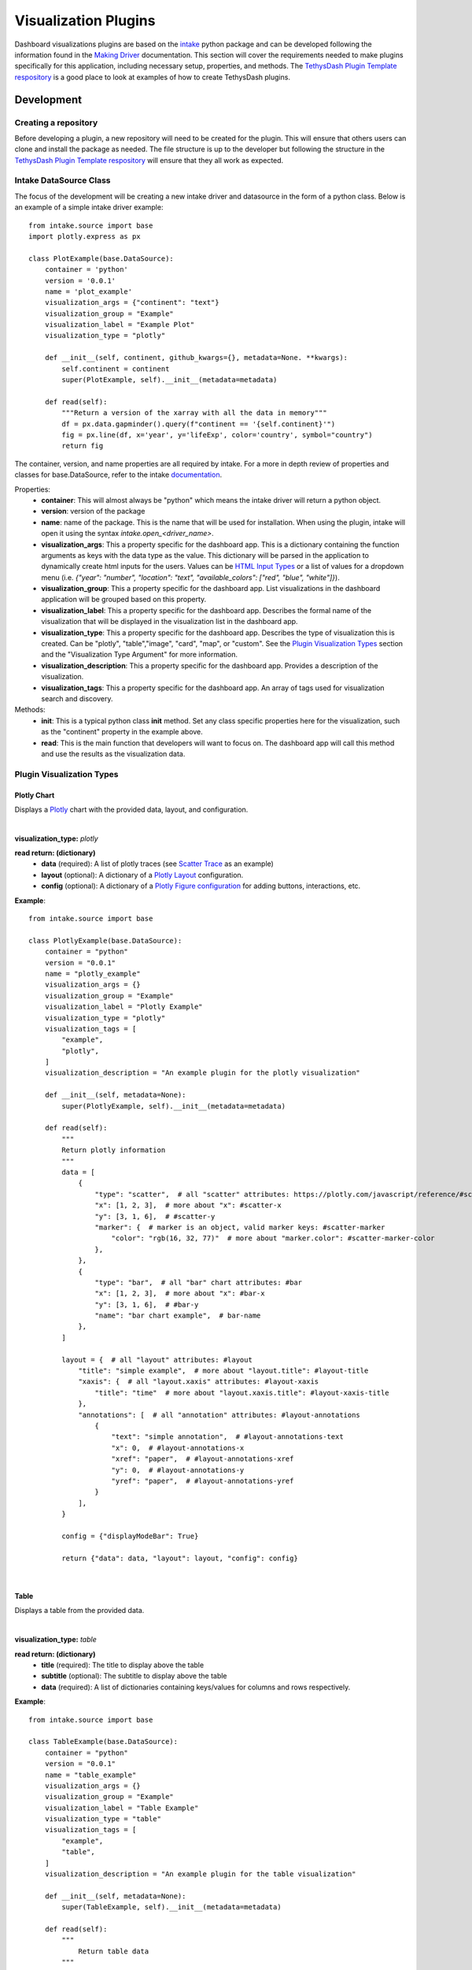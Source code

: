 .. _visualizationplugins:

Visualization Plugins
=====================

Dashboard visualizations plugins are based on the `intake <https://github.com/intake/intake>`_ python package and can 
be developed following the information found in the 
`Making Driver <https://intake.readthedocs.io/en/latest/making-plugins.html>`_  documentation. This section will cover 
the requirements needed to make plugins specifically for this application, including necessary setup, properties, 
and methods. The `TethysDash Plugin Template respository <https://github.com/FIRO-Tethys/tethysdash_plugin_template>`_ is 
a good place to look at examples of how to create TethysDash plugins.

Development
-----------

=====================
Creating a repository
=====================

Before developing a plugin, a new repository will need to be created for the plugin. This will ensure that others 
users can clone and install the package as needed. The file structure is up to the developer but following the structure in 
the `TethysDash Plugin Template respository <https://github.com/FIRO-Tethys/tethysdash_plugin_template>`_ will ensure 
that they all work as expected. 

=======================
Intake DataSource Class
=======================

The focus of the development will be creating a new intake driver and datasource in the form of a python class. Below 
is an example of a simple intake driver example::

    from intake.source import base
    import plotly.express as px

    class PlotExample(base.DataSource):
        container = 'python'
        version = '0.0.1'
        name = 'plot_example'
        visualization_args = {"continent": "text"}
        visualization_group = "Example"
        visualization_label = "Example Plot"
        visualization_type = "plotly"

        def __init__(self, continent, github_kwargs={}, metadata=None. **kwargs):
            self.continent = continent
            super(PlotExample, self).__init__(metadata=metadata)

        def read(self):
            """Return a version of the xarray with all the data in memory"""
            df = px.data.gapminder().query(f"continent == '{self.continent}'")
            fig = px.line(df, x='year', y='lifeExp', color='country', symbol="country")
            return fig

The container, version, and name properties are all required by intake. For a more in depth review of properties and 
classes for base.DataSource, refer to the intake 
`documentation <https://intake.readthedocs.io/en/latest/making-plugins.html>`_.

Properties:
    - **container**: This will almost always be "python" which means the intake driver will return a python object.
    - **version**: version of the package
    - **name**: name of the package. This is the name that will be used for installation. When using the plugin, intake will open it using the syntax `intake.open_<driver_name>`.
    - **visualization_args**: This a property specific for the dashboard app. This is a dictionary containing the function arguments as keys with the data type as the value. This dictionary will be parsed in the application to dynamically create html inputs for the users. Values can be `HTML Input Types <https://www.w3schools.com/html/html_form_input_types.asp>`_ or a list of values for a dropdown menu (i.e. `{"year": "number", "location": "text", "available_colors": ["red", "blue", "white"]}`).
    - **visualization_group**: This a property specific for the dashboard app. List visualizations in the dashboard application will be grouped based on this property.
    - **visualization_label**: This a property specific for the dashboard app. Describes the formal name of the visualization that will be displayed in the visualization list in the dashboard app.
    - **visualization_type**: This a property specific for the dashboard app. Describes the type of visualization this is created. Can be "plotly", "table","image", "card", "map", or "custom". See the `Plugin Visualization Types <Plugin Visualization Types_>`_ section and the "Visualization Type Argument" for more information. 
    - **visualization_description**: This a property specific for the dashboard app. Provides a description of the visualization. 
    - **visualization_tags**: This a property specific for the dashboard app. An array of tags used for visualization search and discovery.
Methods:
    - **init**: This is a typical python class **init** method. Set any class specific properties here for the visualization, such as the "continent" property in the example above.
    - **read**: This is the main function that developers will want to focus on. The dashboard app will call this method and use the results as the visualization data.

==========================
Plugin Visualization Types
==========================

Plotly Chart
````````````

Displays a `Plotly <https://plotly.com/python/>`_ chart with the provided data, layout, and configuration. 

.. image:: ../images/plotly_example.png
    :align: center

|

**visualization_type:** *plotly*

**read return: (dictionary)**
    - **data** (required): A list of plotly traces (see `Scatter Trace <https://plotly.com/javascript/reference/scatter/>`_ as an example)
    - **layout** (optional): A dictionary of a `Plotly Layout <https://plotly.com/python-api-reference/generated/plotly.graph_objects.Layout.html#plotly-graph-objs-layout>`_ configuration.
    - **config** (optional): A dictionary of a `Plotly Figure configuration <https://plotly.com/javascript/configuration-options/>`_ for adding buttons, interactions, etc.

**Example**: ::

    from intake.source import base

    class PlotlyExample(base.DataSource):
        container = "python"
        version = "0.0.1"
        name = "plotly_example"
        visualization_args = {}
        visualization_group = "Example"
        visualization_label = "Plotly Example"
        visualization_type = "plotly"
        visualization_tags = [
            "example",
            "plotly",
        ]
        visualization_description = "An example plugin for the plotly visualization"

        def __init__(self, metadata=None):
            super(PlotlyExample, self).__init__(metadata=metadata)

        def read(self):
            """
            Return plotly information
            """
            data = [
                {
                    "type": "scatter",  # all "scatter" attributes: https://plotly.com/javascript/reference/#scatter
                    "x": [1, 2, 3],  # more about "x": #scatter-x
                    "y": [3, 1, 6],  # #scatter-y
                    "marker": {  # marker is an object, valid marker keys: #scatter-marker
                        "color": "rgb(16, 32, 77)"  # more about "marker.color": #scatter-marker-color
                    },
                },
                {
                    "type": "bar",  # all "bar" chart attributes: #bar
                    "x": [1, 2, 3],  # more about "x": #bar-x
                    "y": [3, 1, 6],  # #bar-y
                    "name": "bar chart example",  # bar-name
                },
            ]

            layout = {  # all "layout" attributes: #layout
                "title": "simple example",  # more about "layout.title": #layout-title
                "xaxis": {  # all "layout.xaxis" attributes: #layout-xaxis
                    "title": "time"  # more about "layout.xaxis.title": #layout-xaxis-title
                },
                "annotations": [  # all "annotation" attributes: #layout-annotations
                    {
                        "text": "simple annotation",  # #layout-annotations-text
                        "x": 0,  # #layout-annotations-x
                        "xref": "paper",  # #layout-annotations-xref
                        "y": 0,  # #layout-annotations-y
                        "yref": "paper",  # #layout-annotations-yref
                    }
                ],
            }

            config = {"displayModeBar": True}

            return {"data": data, "layout": layout, "config": config}

|

Table
`````

Displays a table from the provided data.

.. image:: ../images/table_example.png
    :align: center

|

**visualization_type:** *table*

**read return: (dictionary)**
    - **title** (required): The title to display above the table
    - **subtitle** (optional): The subtitle to display above the table
    - **data** (required): A list of dictionaries containing keys/values for columns and rows respectively.

**Example**: ::

    from intake.source import base

    class TableExample(base.DataSource):
        container = "python"
        version = "0.0.1"
        name = "table_example"
        visualization_args = {}
        visualization_group = "Example"
        visualization_label = "Table Example"
        visualization_type = "table"
        visualization_tags = [
            "example",
            "table",
        ]
        visualization_description = "An example plugin for the table visualization"

        def __init__(self, metadata=None):
            super(TableExample, self).__init__(metadata=metadata)

        def read(self):
            """
                Return table data
            """

            data = [
                {
                    "name": "Alice Johnson",
                    "age": 28,
                    "occupation": "Engineer",
                },
                {
                    "name": "Bob Smith",
                    "age": 34,
                    "occupation": "Designer",
                },
                {
                    "name": "Charlie Brown",
                    "age": 22,
                    "occupation": "Teacher",
                },
            ]
            title = "User Information"
            subtitle = "Some Subtitle"

            return {
                "title": title,
                "subtitle": subtitle,
                "data": data
            }

|

Image
`````

Displays an image based on the returned URL string.

.. image:: ../images/image_example.png
    :align: center

|

**DataSource visualization_type value:** *image*

**read return: (string)**
    - A string containing the url to the image

**Example**: ::

    from intake.source import base


    class ImageExample(base.DataSource):
        container = "python"
        version = "0.0.1"
        name = "image_example"
        visualization_args = {}
        visualization_group = "Example"
        visualization_label = "Image Example"
        visualization_type = "image"
        visualization_tags = [
            "example",
            "image",
        ]
        visualization_description = "An example plugin for the image visualization"

        def __init__(self, metadata=None):
            super(ImageExample, self).__init__(metadata=metadata)

        def read(self):
            """
            Return an image url
            """

            return "https://aquaveo.com/pub/media/wysiwyg/aquaveo-logo-bw.svg"

|

Card
````

Displays a list of information in a card based fashion where each element in the dictionary can have its own color, 
value, label, and icon. 

.. image:: ../images/card_example.png
    :align: center

|

**DataSource visualization_type value:** *card*

**read return: (dictionary)**
    - **title** (required): The title to display above the cards
    - **data** (required): A list of dictionaries containing the following keys.
        - **color** (Optional): hex or word based colors. Defaults to "black"
        - **label** (Optional): label for the card. Defaults to 0
        - **value** (Optional): value to display on the card. Defaults to "No Data Found"
        - **icon** (Optional): any `React Icon BI <https://react-icons.github.io/react-icons/icons/bi/>`_ icon

**Example**: ::

    from intake.source import base

    class CardExample(base.DataSource):
        container = "python"
        version = "0.0.1"
        name = "card_example"
        visualization_args = {}
        visualization_group = "Example"
        visualization_label = "Card Example"
        visualization_type = "card"
        visualization_tags = [
            "example",
            "card",
        ]
        visualization_description = "An example plugin for the card visualization"

        def __init__(self, metadata=None):
            super(CardExample, self).__init__(metadata=metadata)

        def read(self):
            """
                Return the data for the cards
            """

            data = [
                {
                    'color': '#ff0000', # Background color for the icon (in hex format)
                    'label': 'Total Sales', # Title or label for the statistic
                    'value': '1,500', # Value of the statistic
                    'icon': 'BiMoney' # Icon to display
                },
                {
                    'color': '#00ff00',
                    'label': 'New Customers',
                    'value': '350',
                    'icon': 'BiFace'
                },
                {
                    'color': '#0000ff',
                    'label': 'Refund Requests',
                    'value': '5',
                    'icon': 'BiArrowFromRight'
                },
            ]

            return {
                "title": "Company Statistics",
                "data": data
            }

|

Text
````

Displays custom text

.. image:: ../images/text_example.png
    :align: center

|

**DataSource visualization_type value:** *text*

**read return: (dictionary)**
    - **text** (required): The text to show.

**Example**: ::

    from intake.source import base

    class TextExample(base.DataSource):
        container = "python"
        version = "0.0.1"
        name = "text_example"
        visualization_args = {}
        visualization_group = "Example"
        visualization_label = "Text Example"
        visualization_type = "text"
        visualization_tags = [
            "example",
            "text",
        ]
        visualization_description = "An example plugin for the text visualization"

        def __init__(self, metadata=None):
            super(TextExample, self).__init__(metadata=metadata)

        def read(self):
            """
                Return the data for the text
            """

            return {"text": "Here is some text"}

|

Variable Input
``````````````

Displays a variable input

.. image:: ../images/variable_input_example.png
    :align: center

|

**DataSource visualization_type value:** *variable_input*

**read return: (dictionary)**
    - **variable_name** (required): Name of the variable input
    - **initial_value** (required): Initial value of the variable input
    - **variable_options_source** (required): can be "text", "number", "checkbox", and array (as shown in the example)

**Example**: ::

    from intake.source import base

    class VariableInputExample(base.DataSource):
        container = "python"
        version = "0.0.1"
        name = "variable_input_example"
        visualization_args = {}
        visualization_group = "Example"
        visualization_label = "Variable Input Example"
        visualization_type = "variable_input"
        visualization_tags = [
            "example",
            "variable input",
        ]
        visualization_description = "An example plugin for the variable input visualization"

        def __init__(self, metadata=None):
            super(VariableInputExample, self).__init__(metadata=metadata)

        def read(self):
            """
                Return the data for the text
            """
            layer_names = [
                {"label": "Observed River Stage", "value": 0},
                {"label": "River Stages 24 Hour Forecast", "value": 1},
            ]

            return {
                "variable_name": "Layer Name",
                "initial_value": "",
                "variable_options_source": layer_names,
            }

|

Map
```

Displays a map with the given layers and configuration. The map visualization is based on OpenLayers and follows similar 
configurations for configs and layers.

.. image:: ../images/map_example.png
    :align: center

|

**DataSource visualization_type value:** *map*

**read return: (dictionary)**
    - **baseMap** (required): string for ESRI BaseMap Layers
    - **viewConfig** (optional): Dictionary containing configurations for the map view. Check `OpenLayers documentation <https://openlayers.org/en/latest/apidoc/module-ol_View-View.html>`_ for more information.
    - **mapConfig** (optional): Dictionary containing configurations for the map view div.
    - **layers** (optional): A list of layers to include in the map. The following keys can be in each object in the array.
        - **configuration** (required): See maps :ref:`source_tab` for more information. 
        - **attributeVariables** (Optional): an object that maps a layers name (key) with the layers field and desired variable inputs to update the field value. See maps :ref:`attributes_and_popups_tab` for more information.
        - **legend** (required): an object that contains a title key and items key. The items key value is an array of object with label and color keys for the legend.
        - **style** (required): See maps :ref:`legend_tab` for more information.
    - **layerControl** (optional): A boolean indicating if a layer control should be available.

**Example**: ::

    from intake.source import base


    class Plots(base.DataSource):
        container = "python"
        version = "0.0.1"
        name = "map_example"
        visualization_args = {}
        visualization_group = "Example"
        visualization_label = "Map Example"
        visualization_type = "map"
        visualization_tags = [
            "example",
            "map",
        ]
        visualization_description = "An example plugin for the map visualization"

        def __init__(self, metadata=None, **kwargs):
            super(Plots, self).__init__(metadata=metadata)

        def read(self):

            return {
                "baseMap": "https://server.arcgisonline.com/arcgis/rest/services/Canvas/World_Light_Gray_Base/MapServer",
                "layers": [
                    {
                        "configuration": {
                            "type": "ImageLayer",
                            "props": {
                                "name": "asda",
                                "source": {
                                    "type": "ESRI Image and Map Service",
                                    "props": {
                                        "url": "https://maps.water.noaa.gov/server/rest/services/rfc/rfc_max_forecast/MapServer"
                                    },
                                },
                            },
                        },
                        "attributeVariables": {
                            "Max Status - Forecast Trend": {"nws_lid": "Location"}
                        },
                        "legend": {
                            "title": "a title",
                            "items": [
                                {
                                    "label": "Major Flood",
                                    "color": "#cc33ff",
                                },
                                {
                                    "label": "Moderate Flood",
                                    "color": "#ff0000",
                                },
                                {
                                    "label": "Minor Flood",
                                    "color": "#ff9900",
                                },
                                {
                                    "label": "Action",
                                    "color": "#ffff00",
                                },
                                {
                                    "label": "No Flood",
                                    "color": "#00ff00",
                                }
                            ],
                        },
                    },
                ],
                "layerControl": True,
            }

|

.. _custom_visualization:

Custom Visualization
````````````````````

Displays a custom visualization from a custom react component.

.. image:: ../images/custom_example.png
    :align: center

|

**Custom React Component**

    In order to use a custom react component, the custom react component must follow the 
    `Module Federation <https://webpack.js.org/concepts/module-federation/>`_ setup from webpack. An example of a 
    functioning custom component for tethysdash can be found in the 
    `tethysdash_custom_visualization_example <https://github.com/FIRO-Tethys/tethysdash_custom_visualization_example>`_ 
    repository. The follow files/configurations are needed to implement a custom component and come from the mentioned 
    repository.

    **Create the Component**

        The first step in implementing a custom react component is to creating it. Visit the 
        `React <https://react.dev/>`_ website to learn more about react and react components. 
        
        Below is an example of a simple react component that renders a `Hello World!` div. This component comes from 
        the `example repo <https://github.com/FIRO-Tethys/tethysdash_custom_visualization_example>`_, and resides in 
        `src/App.js` file.

        .. code-block:: javascript
            :linenos:
            :force:

            import React, { memo } from "react";

            const CustomComponent = () => {
                return <div>Hello World!</div>;
            };

            export default memo(CustomComponent);

    **webpack.config.js**

        Custom components must be exposed in the webpack configuration. In the example below on line 38, the 
        `CustomComponent` (object key) is being exposed from the `./src/App` path (object value). Multiple components 
        can be exposed by adding to the `exposes` object.

        The name of the module federation plugin in line 35 can also be upated and customized. This value will be used 
        in the python plugin as the `mfe_scope` value.

        .. code-block:: javascript
            :emphasize-lines: 4,7
            :lineno-start: 32
            :linenos:

            . . .
            plugins: [
                new ModuleFederationPlugin({
                    name: "custom_component_scope",
                    filename: "remoteEntry.js",
                    exposes: {
                        "./CustomComponent": "./src/App", // Adjusted path to exposed module
                    },
            ...

**Testing**

    In order to test that the created custom component is working as expected, some additional changes have to be 
    made to some files for the custom component to render in a browser. The following information is based on the 
    `example repo <https://github.com/FIRO-Tethys/tethysdash_custom_visualization_example>`_ and may be different 
    than other setups.

    **index.js**

        When running a local webpack server for component verification, the desired component needs to be 
        referenced. If using the `example repo <https://github.com/FIRO-Tethys/tethysdash_custom_visualization_example>`_, 
        the `src.index.js` is what will be ran from webpack.

        As in the example below, ensure that the custom component is being imported and then rendered.

        .. code-block:: javascript
            :emphasize-lines: 3,8
            :linenos:

            import React from "react";
            import ReactDOM from "react-dom/client";
            import CustomComponent from "./App";
            import "./index.css";

            const root = ReactDOM.createRoot(document.getElementById("root"));

            root.render(<CustomComponent />);
    
    **Running local webpack server**

        After ensuring that the custom component will be rendered, run a local webpack server by doing the following:

            1. Open a terminal
            2. cd into the folder with the code
            3. run ``npm install`` to install npm dependencies from the package.json file
            4. run ``npm start`` to start webpack server.
            5. Check the logs to find the locally hosted server and go to it. If using the `example repo <https://github.com/FIRO-Tethys/tethysdash_custom_visualization_example>`_, this will be `http://localhost:3000/ <http://localhost:3000/>`_
    
        
        .. image:: ../images/custom_react_component.png
            :align: center


    **Publishing**

        Once the package is ready to use, it must be built and published to npm with the following:

                1. Open a terminal
                2. cd into the folder with the code
                3. run ``npm run build``
                4. run ``npm publish``

        .. warning::
            Make sure to update the *package.json* file as needed, including the name of the package and the 
            necessary dependencies.

**Custom Python Component**

    **DataSource visualization_type value:** *custom*

    **read return: (dictionary)**

        - **url** (required): The url of the custom react component remoteEntry file. If using a published package, this is the url to the remoteEntry.js file from the unpkg url (i.e. https://unpkg.com/mfe-ol@latest/dist/remoteEntry.js). If testing locally, this is the url to the remoteEntry.js file from the locally host server (i.e. http://localhost:3000/remoteEntry.js)
        - **scope** (required): The name of the ModuleFederationPlugin found in the webpack.config.js file.
        - **module** (required): The react component that will be used. The value must match the keys found in the `exposes` property of the ModuleFederationPlugin (i.e. "./CustomComponent").
        - **props** (optional): A dictionary containing any necessary properties or arguments for the custom component.

    **Example**: ::

        from intake.source import base

        class CustomExample(base.DataSource):
            container = "python"
            version = "0.0.1"
            name = "custom_example"
            visualization_args = {}
            visualization_group = "Example"
            visualization_label = "Custom Example"
            visualization_type = "custom"

            def __init__(self, metadata=None):
                super(CustomExample, self).__init__(metadata=metadata)

            def read(self):
                """
                    Return the configuration for the custom component
                """
                mfe_unpkg_url = "http://localhost:3000/remoteEntry.js"
                # mfe_unpkg_url = "https://unpkg.com/mfe-ol@latest/dist/remoteEntry.js"
                mfe_scope = "custom_component_scope"
                mfe_module = "./CustomComponent"

                return {
                    "url": mfe_unpkg_url,
                    "scope": mfe_scope,
                    "module": mfe_module,
                }


|

=======
Testing
=======

To test the plugin, simply run python in a command prompt or jupyter notebook, initialize the created class, and run 
the read method. As shown below, various arguments and scenarios can be configured and run the desired workflows.

.. image:: ../images/plugin_example.png
   :align: center

Installation
------------

Once the plugin is developed and working as desired, a setup file needs to be created so that the plugin can be 
installed and used by the dashboard app. If a setup.py file is being used, add the setup entry_point arguments as 
shown below. If multiple data sources have been created with the plugin, simply add to the intake.drivers list as 
needed.::

    setup(
        ...
        entry_points={
            'intake.drivers': [
                '<plugin_name> = <path_to_plugin_source>:<data_source_name>',
            ]
        },
        ...
    )
    
If a pyproject.toml file is being used, add the entry_point arguments as shown below.::

    [project.entry-points."intake.drivers"]
    <plugin_name> = "<path_to_plugin_source>:<data_source_name>"

The entry point indicates that the python package is an intake driver. When the package is installed, the plugin will 
automatically be added to the intake registry for use. Replace the inserted values above with the necessary strings 
(i.e. 'usace_time_series = usace_visualizations.time_series:TimeSeries').


